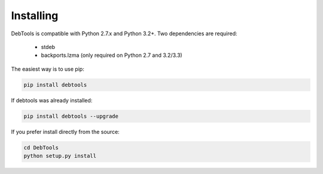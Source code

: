 Installing
==========

DebTools is compatible with Python 2.7.x and Python 3.2+.
Two dependencies are required:

  * stdeb
  * backports.lzma (only required on Python 2.7 and 3.2/3.3)

The easiest way is to use pip:

.. code-block:: bash

  pip install debtools

If debtools was already installed:

.. code-block:: bash

  pip install debtools --upgrade


If you prefer install directly from the source:

.. code-block:: bash

  cd DebTools
  python setup.py install

